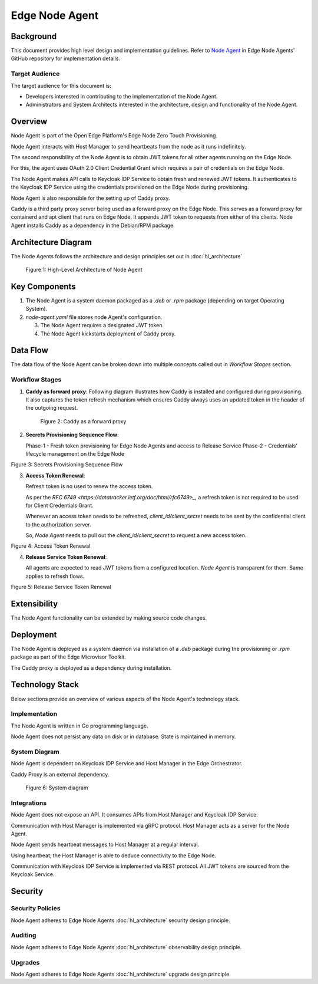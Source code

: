 Edge Node Agent
===============

Background
----------

This document provides high level design and implementation guidelines. Refer
to `Node Agent <https://github.com/open-edge-platform/edge-node-agents/tree/main/node-agent>`_ in Edge Node Agents' GitHub repository for implementation
details.

Target Audience
~~~~~~~~~~~~~~~

The target audience for this document is:

- Developers interested in contributing to the implementation of the Node
  Agent.

- Administrators and System Architects interested in the architecture, design
  and functionality of the Node Agent.

Overview
--------

Node Agent is part of the Open Edge Platform's Edge Node Zero Touch
Provisioning.

Node Agent interacts with Host Manager to send heartbeats from the node as it
runs indefinitely.

The second responsibility of the Node Agent is to obtain JWT tokens for all
other agents running on the Edge Node.

For this, the agent uses OAuth 2.0 Client Credential Grant which requires a
pair of credentials on the Edge Node.

The Node Agent makes API calls to Keycloak IDP Service to obtain fresh and
renewed JWT tokens.  It authenticates to the Keycloak IDP Service using the
credentials provisioned on the Edge Node during provisioning.

Node Agent is also responsible for the setting up of Caddy proxy.

Caddy is a third party proxy server being used as a forward proxy on the Edge
Node.  This serves as a forward proxy for containerd and apt client that runs
on Edge Node.  It appends JWT token to requests from either of the clients.
Node Agent installs Caddy as a dependency in the Debian/RPM package.

Architecture Diagram
--------------------

The Node Agents follows the architecture and design principles set out in
:doc:`hl_architecture`

.. figure:: ./images/na-architecture.drawio.svg
   :alt: High-Level Architecture of the Node Agent

   Figure 1: High-Level Architecture of Node Agent

Key Components
--------------

1. The Node Agent is a system daemon packaged as a `.deb` or `.rpm` package
   (depending on target Operating System).

2. `node-agent.yaml` file stores node Agent's configuration.

   3. The Node Agent requires a designated JWT token.

   4. The Node Agent kickstarts deployment of Caddy proxy.

Data Flow
---------

The data flow of the Node Agent can be broken down into multiple concepts
called out in `Workflow Stages` section.

Workflow Stages
~~~~~~~~~~~~~~~

1. **Caddy as forward proxy**: Following diagram illustrates how Caddy is
   installed and configured during provisioning.  It also captures the token
   refresh mechanism which ensures Caddy always uses an updated token in the
   header of the outgoing request.

   .. figure:: ./images/caddy-architecture.png
      :alt: Caddy as a forward proxy

      Figure 2: Caddy as a forward proxy

2. **Secrets Provisioning Sequence Flow**:

   Phase-1 - Fresh token provisioning for Edge Node Agents and access to
   Release Service Phase-2 - Credentials’ lifecycle management on the Edge Node

   .. mermaid::

      sequenceDiagram
         box LightYellow Edge Node
            participant na as Node Agent
            participant ena as Edge Node<br> Agents
         end
         box rgb(235,255,255) Orchestrator
            participant kc as KeyCloak
            participant trp as Traefik Reverse Proxy
            participant ks as Kubernetes Secret
         end
      autonumber
         loop Create access_token for all configured Agents
            na->>kc: Authenticated[client_id, client_secret] request for fresh token
            kc->>na: Response :: New token [access_token]
            na-->>na: Persist [access_token] at <br>/etc/intel_edge_node/tokens
            ena-->>ena: Read [access_token] from /etc/intel_edge_node/tokens
         end
         na->>trp: Authenticated[access_token] request for Release Service Token
         trp-->>ks: Read shared secret
         trp->>na: Return Release Service Token[rs_access_token]
         na-->>na: Persist [rs_access_token] at <br>/etc/intel_edge_node/tokens/release-service

Figure 3: Secrets Provisioning Sequence Flow

3. **Access Token Renewal**:

   Refresh token is no used to renew the access token.

   As per the `RFC 6749 <https://datatracker.ietf.org/doc/html/rfc6749>_,` a
   refresh token is not required to be used for Client Credentials Grant.

   Whenever an access token needs to be refreshed, *client_id/client_secret*
   needs to be sent by the confidential client to the authorization server.

   So, *Node Agent* needs to pull out the *client_id/client_secret* to request
   a new access token.

   .. mermaid::

      sequenceDiagram
         box LightYellow Edge Node
            participant na as Node Agent
         end
         box rgb(235,255,255) Orchestrator
            participant kc as KeyCloak
         end
      autonumber
         loop Monitor all access_tokens
            na-->>na: Read token from /etc/intel_edge_node/tokens & check expiry
            alt access_token about to expire/expired
                  Note over na,kc: Renew access_token
                  na->>kc: Authenticated[client_id, client_secret] request for fresh token
                  kc->>na: Response :: New [access_token]
                  na-->>na: Persist new [access_token] at /etc/intel_edge_node/tokens
            else Valid till next cycle
                  na-->>na: Skip to next token
            end
            na-->>na: Wait for next cycle
         end

Figure 4: Access Token Renewal

4. **Release Service Token Renewal**:

   All agents are expected to read JWT tokens from a configured location. *Node
   Agent* is transparent for them. Same applies to refresh flows.

   .. mermaid::

      sequenceDiagram
         box LightYellow Edge Node
            participant na as Node Agent
         end
         box rgb(235,255,255) Orchestrator
            participant trp as Traefik Reverse Proxy
            participant ks as Kubernetes Secret
         end
      autonumber
         loop Monitor rs_access_token
            na-->>na: Read token from /etc/intel_edge_node/tokens/release-service & check expiry
            alt rs_access_token about to expire/expired
                  Note over na,ks: Renew rs_access_token
                  na->>trp: Authenticated[access_token] request for Release Service Token
                  trp-->>ks: Read shared secret
                  trp->>na: Return Release Service Token[rs_access_token]
                  na-->>na: Persist [rs_access_token] at <br>/etc/intel_edge_node/tokens/release-service
            else Valid till next cycle
                  na-->>na: Wait for next cycle
            end
         end

Figure 5: Release Service Token Renewal

Extensibility
-------------

The Node Agent functionality can be extended by making source code changes.

Deployment
----------

The Node Agent is deployed as a system daemon via installation of a *.deb*
package during the provisioning or *.rpm* package as part of the Edge Microvisor Toolkit.

The Caddy proxy is deployed as a dependency during installation.

Technology Stack
----------------

Below sections provide an overview of various aspects of the Node Agent's
technology stack.

Implementation
~~~~~~~~~~~~~~

The Node Agent is written in Go programming language.

Node Agent does not persist any data on disk or in database. State is
maintained in memory.

System Diagram
~~~~~~~~~~~~~~

Node Agent is dependent on Keycloak IDP Service and Host Manager in the Edge
Orchestrator.

Caddy Proxy is an external dependency.

.. figure:: ./images/na-system.png
   :alt: System diagram

   Figure 6: System diagram

Integrations
~~~~~~~~~~~~

Node Agent does not expose an API. It consumes APIs from Host Manager and
Keycloak IDP Service.

Communication with Host Manager is implemented via gRPC protocol. Host Manager
acts as a server for the Node Agent.

Node Agent sends heartbeat messages to Host Manager at a regular interval.

Using heartbeat, the Host Manager is able to deduce connectivity to the Edge
Node.

Communication with Keycloak IDP Service is implemented via REST protocol. All
JWT tokens are sourced from the Keycloak Service.

Security
--------

Security Policies
~~~~~~~~~~~~~~~~~

Node Agent adheres to Edge Node Agents :doc:`hl_architecture` security design
principle.

Auditing
~~~~~~~~

Node Agent adheres to Edge Node Agents :doc:`hl_architecture` observability design
principle.

Upgrades
~~~~~~~~

Node Agent adheres to Edge Node Agents :doc:`hl_architecture` upgrade design
principle.
